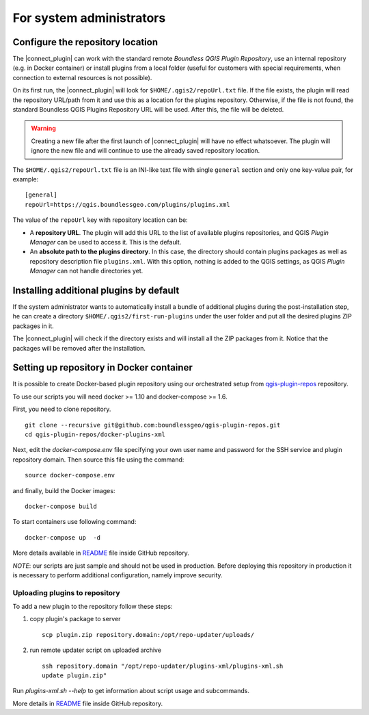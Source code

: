 For system administrators
=========================

.. _configure-repository-location:

Configure the repository location
---------------------------------

The |connect_plugin| can work with the standard remote *Boundless QGIS Plugin
Repository*, use an internal repository (e.g. in Docker container) or install
plugins from a local folder (useful for customers with special requirements,
when connection to external resources is not possible).

On its first run, the |connect_plugin| will look for ``$HOME/.qgis2/repoUrl.txt``
file. If the file exists, the plugin will read the repository URL/path from it
and use this as a location for the plugins repository. Otherwise, if the file
is not found, the standard Boundless QGIS Plugins Repository URL will be used.
After this, the file will be deleted.

.. warning::

   Creating a new file after the first launch of |connect_plugin| will have no
   effect whatsoever. The plugin will ignore the new file and will continue to
   use the already saved repository location.

The ``$HOME/.qgis2/repoUrl.txt`` file is an INI-like text file with single
``general`` section and only one key-value pair, for example:

::

  [general]
  repoUrl=https://qgis.boundlessgeo.com/plugins/plugins.xml

The value of the ``repoUrl`` key with repository location can be:

* A **repository URL**. The plugin will add this URL to the list of available
  plugins repositories, and QGIS *Plugin Manager* can be used to access it.
  This is the default.
* An **absolute path to the plugins directory**. In this case, the directory
  should contain plugins packages as well as repository description file
  ``plugins.xml``. With this option, nothing is added to the QGIS settings,
  as QGIS *Plugin Manager* can not handle directories yet.

.. TODO:: Make an example of an XML

.. _add-additional-plugins:

Installing additional plugins by default
----------------------------------------

If the system administrator wants to automatically install a bundle of
additional plugins during the post-installation step, he can create a directory
``$HOME/.qgis2/first-run-plugins`` under the user folder and put all the
desired plugins ZIP packages in it.

The |connect_plugin| will check if the directory exists and will install all the
ZIP packages from it. Notice that the packages will be removed after the
installation.

Setting up repository in Docker container
-----------------------------------------

It is possible to create Docker-based plugin repository using our orchestrated
setup from `qgis-plugin-repos <https://github.com/boundlessgeo/qgis-plugin-repos>`_
repository.

To use our scripts you will need docker >= 1.10 and docker-compose >= 1.6.

First, you need to clone repository.

::

  git clone --recursive git@github.com:boundlessgeo/qgis-plugin-repos.git
  cd qgis-plugin-repos/docker-plugins-xml

Next, edit the `docker-compose.env` file specifying your own user name and
password for the SSH service and plugin repository domain. Then source this
file using the command:

::

  source docker-compose.env

and finally, build the Docker images:

::

  docker-compose build

To start containers use following command:

::

  docker-compose up  -d

More details available in `README`_ file inside GitHub repository.

*NOTE*: our scripts are just sample and should not be used in production. Before
deploying this repository in production it is necessary to perform additional
configuration, namely improve security.

Uploading plugins to repository
...............................

To add a new plugin to the repository follow these steps:

#. copy plugin's package to server

   ::

     scp plugin.zip repository.domain:/opt/repo-updater/uploads/

#. run remote updater script on uploaded archive

   ::

     ssh repository.domain "/opt/repo-updater/plugins-xml/plugins-xml.sh
     update plugin.zip"

Run `plugins-xml.sh --help` to get information about script usage and subcommands.

More details in `README`_ file inside GitHub repository.

.. External links
.. _README: https://github.com/boundlessgeo/qgis-plugins-xml/blob/master/README.md